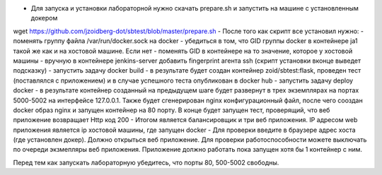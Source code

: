 - Для запуска и установки лабораторной нужно скачать prepare.sh и запустить на машине с установленным докером
wget https://github.com/jzoidberg-dot/sbtest/blob/master/prepare.sh
- После того как скрипт все установил нужно:
- поменять группу файла /var/run/docker.sock на docker
-  убедиться в том, что GID группы docker  в контейнере ja1 такой же как и на хостовой машине. Если нет - поменять GID в контейнере на то значение, которое у хостовой машины
- вручную в контейнере jenkins-server добавить fingerprint агента ssh (скрипт установки вконце выведет подсказку)
- запустить задачу docker build - в результате будет создан контейнер zoid/sbtest:flask, проведен тест (поставлялся с приложением) и в случае успешного теста опубликован в docker hub
- запустить задачу deploy docker - в результате контейнер созданный на предыдущем шаге будет развернут в трех экземплярах на портах 5000-5002 на интерфейсе 127.0.0.1. Также будет сгенерирован nginx конфигурационный файл, после чего сооздан docker образ nginx и запущен контейнер на 80 порту. В конце будет запущен тест, проверящий, что веб приложение возвращает Http код 200 
- Итогом является балансировщик и три веб приложения. IP адресом web приложения является ip хостовой машины, где запущен docker
- Для проверки введите в браузере адрес хоста (где установлен докер). Должно открыться веб приложение. Для проверки работоспособности можете выключать по очереди экзмепляры веб приложения. Приложение должно работать пока запущен хотя бы 1 контейнер с ним.

Перед тем как запускать лабораторную убедитесь, что порты 80, 500-5002 свободны. 
